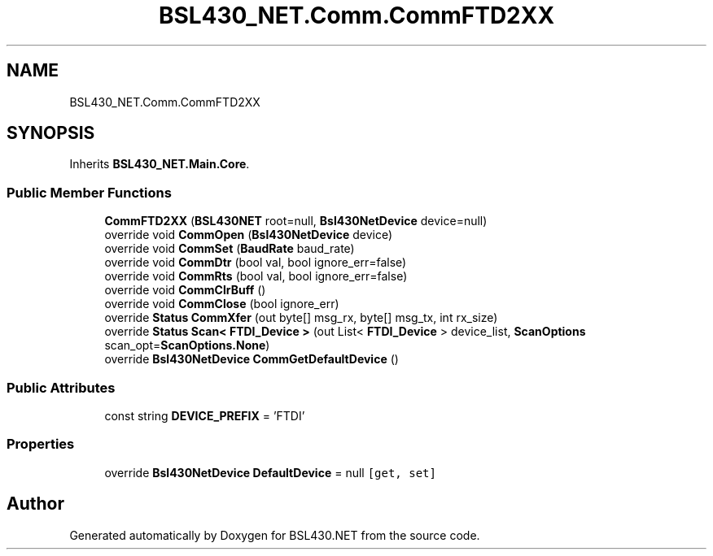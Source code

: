 .TH "BSL430_NET.Comm.CommFTD2XX" 3 "Sat Jun 22 2019" "Version 1.2.1" "BSL430.NET" \" -*- nroff -*-
.ad l
.nh
.SH NAME
BSL430_NET.Comm.CommFTD2XX
.SH SYNOPSIS
.br
.PP
.PP
Inherits \fBBSL430_NET\&.Main\&.Core\fP\&.
.SS "Public Member Functions"

.in +1c
.ti -1c
.RI "\fBCommFTD2XX\fP (\fBBSL430NET\fP root=null, \fBBsl430NetDevice\fP device=null)"
.br
.ti -1c
.RI "override void \fBCommOpen\fP (\fBBsl430NetDevice\fP device)"
.br
.ti -1c
.RI "override void \fBCommSet\fP (\fBBaudRate\fP baud_rate)"
.br
.ti -1c
.RI "override void \fBCommDtr\fP (bool val, bool ignore_err=false)"
.br
.ti -1c
.RI "override void \fBCommRts\fP (bool val, bool ignore_err=false)"
.br
.ti -1c
.RI "override void \fBCommClrBuff\fP ()"
.br
.ti -1c
.RI "override void \fBCommClose\fP (bool ignore_err)"
.br
.ti -1c
.RI "override \fBStatus\fP \fBCommXfer\fP (out byte[] msg_rx, byte[] msg_tx, int rx_size)"
.br
.ti -1c
.RI "override \fBStatus\fP \fBScan< FTDI_Device >\fP (out List< \fBFTDI_Device\fP > device_list, \fBScanOptions\fP scan_opt=\fBScanOptions\&.None\fP)"
.br
.ti -1c
.RI "override \fBBsl430NetDevice\fP \fBCommGetDefaultDevice\fP ()"
.br
.in -1c
.SS "Public Attributes"

.in +1c
.ti -1c
.RI "const string \fBDEVICE_PREFIX\fP = 'FTDI'"
.br
.in -1c
.SS "Properties"

.in +1c
.ti -1c
.RI "override \fBBsl430NetDevice\fP \fBDefaultDevice\fP = null\fC [get, set]\fP"
.br
.in -1c

.SH "Author"
.PP 
Generated automatically by Doxygen for BSL430\&.NET from the source code\&.
